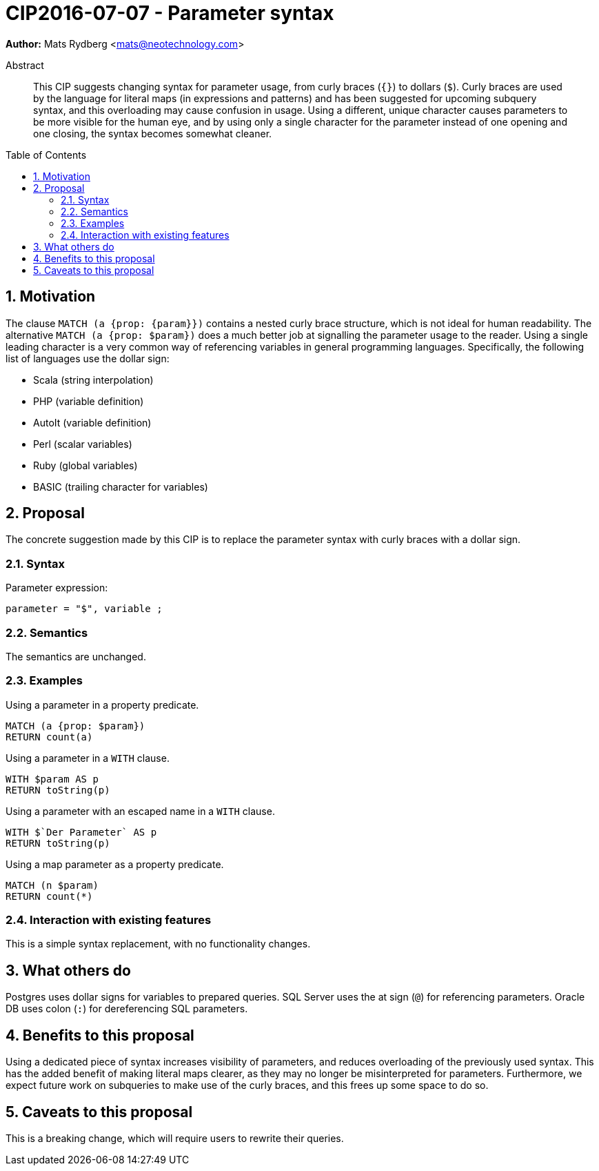 = CIP2016-07-07 - Parameter syntax
:numbered:
:toc:
:toc-placement: macro
:source-highlighter: codemirror

*Author:* Mats Rydberg <mats@neotechnology.com>

[abstract]
.Abstract
--
This CIP suggests changing syntax for parameter usage, from curly braces (`{}`) to dollars (`$`).
Curly braces are used by the language for literal maps (in expressions and patterns) and has been suggested for upcoming subquery syntax, and this overloading may cause confusion in usage.
Using a different, unique character causes parameters to be more visible for the human eye, and by using only a single character for the parameter instead of one opening and one closing, the syntax becomes somewhat cleaner.
--

toc::[]

== Motivation

The clause `MATCH (a {prop: {param}})` contains a nested curly brace structure, which is not ideal for human readability.
The alternative `MATCH (a {prop: $param})` does a much better job at signalling the parameter usage to the reader.
Using a single leading character is a very common way of referencing variables in general programming languages.
Specifically, the following list of languages use the dollar sign:

- Scala (string interpolation)
- PHP (variable definition)
- AutoIt (variable definition)
- Perl (scalar variables)
- Ruby (global variables)
- BASIC (trailing character for variables)

== Proposal

The concrete suggestion made by this CIP is to replace the parameter syntax with curly braces with a dollar sign.

=== Syntax

.Parameter expression:
[source, ebnf]
----
parameter = "$", variable ;
----

=== Semantics

The semantics are unchanged.

=== Examples

.Using a parameter in a property predicate.
[source, cypher]
----
MATCH (a {prop: $param})
RETURN count(a)
----

.Using a parameter in a `WITH` clause.
[source, cypher]
----
WITH $param AS p
RETURN toString(p)
----

.Using a parameter with an escaped name in a `WITH` clause.
[source, cypher]
----
WITH $`Der Parameter` AS p
RETURN toString(p)
----

.Using a map parameter as a property predicate.
[source, cypher]
----
MATCH (n $param)
RETURN count(*)
----

=== Interaction with existing features

This is a simple syntax replacement, with no functionality changes.

== What others do

Postgres uses dollar signs for variables to prepared queries.
SQL Server uses the at sign (`@`) for referencing parameters.
Oracle DB uses colon (`:`) for dereferencing SQL parameters.

== Benefits to this proposal

Using a dedicated piece of syntax increases visibility of parameters, and reduces overloading of the previously used syntax.
This has the added benefit of making literal maps clearer, as they may no longer be misinterpreted for parameters.
Furthermore, we expect future work on subqueries to make use of the curly braces, and this frees up some space to do so.

== Caveats to this proposal

This is a breaking change, which will require users to rewrite their queries.
